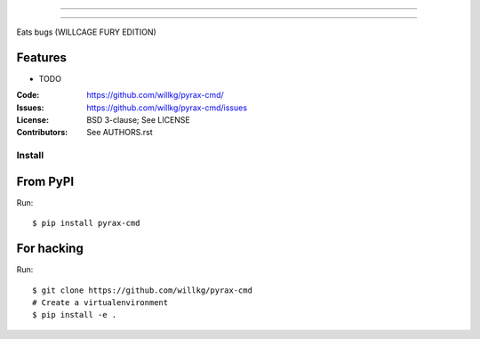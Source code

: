 ===============================

===============================

Eats bugs (WILLCAGE FURY EDITION)

Features
--------

* TODO

:Code:         https://github.com/willkg/pyrax-cmd/
:Issues:         https://github.com/willkg/pyrax-cmd/issues
:License:      BSD 3-clause; See LICENSE
:Contributors: See AUTHORS.rst


Install
=======

From PyPI
---------

Run::

    $ pip install pyrax-cmd


For hacking
-----------

Run::

    $ git clone https://github.com/willkg/pyrax-cmd
    # Create a virtualenvironment
    $ pip install -e .